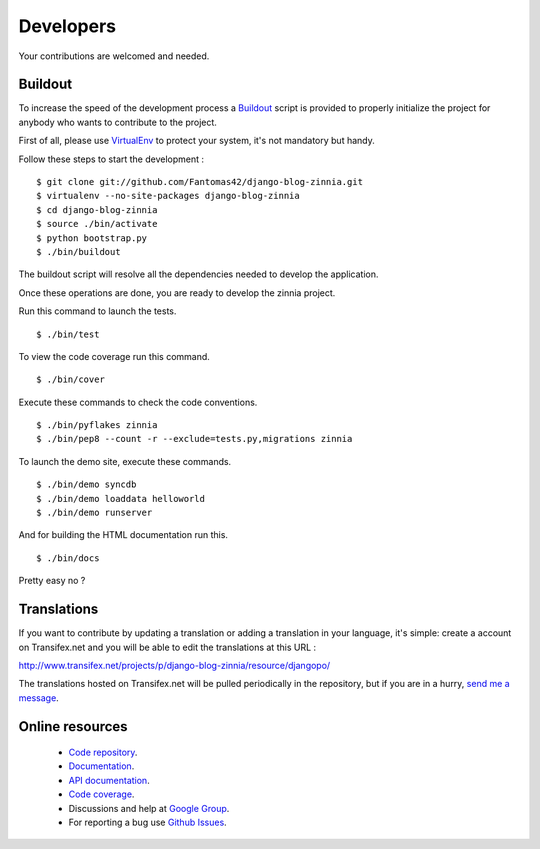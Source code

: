 Developers
==========

Your contributions are welcomed and needed.

Buildout
--------

To increase the speed of the development process a `Buildout
<http://pypi.python.org/pypi/zc.buildout>`_ script is provided to properly
initialize the project for anybody who wants to contribute to the project.

First of all, please use `VirtualEnv
<http://pypi.python.org/pypi/virtualenv>`_ to protect your system, it's
not mandatory but handy.

Follow these steps to start the development : ::

  $ git clone git://github.com/Fantomas42/django-blog-zinnia.git
  $ virtualenv --no-site-packages django-blog-zinnia
  $ cd django-blog-zinnia
  $ source ./bin/activate
  $ python bootstrap.py
  $ ./bin/buildout

The buildout script will resolve all the dependencies needed to develop the
application.

Once these operations are done, you are ready to develop the zinnia project.

Run this command to launch the tests. ::

  $ ./bin/test

To view the code coverage run this command. ::

  $ ./bin/cover

Execute these commands to check the code conventions. ::

  $ ./bin/pyflakes zinnia
  $ ./bin/pep8 --count -r --exclude=tests.py,migrations zinnia

To launch the demo site, execute these commands. ::

  $ ./bin/demo syncdb
  $ ./bin/demo loaddata helloworld
  $ ./bin/demo runserver

And for building the HTML documentation run this. ::

  $ ./bin/docs

Pretty easy no ?

Translations
------------

If you want to contribute by updating a translation or adding a translation
in your language, it's simple: create a account on Transifex.net and you
will be able to edit the translations at this URL :

http://www.transifex.net/projects/p/django-blog-zinnia/resource/djangopo/

.. image:: http://www.transifex.net/projects/p/django-blog-zinnia/resource/djangopo/chart/image_png

The translations hosted on Transifex.net will be pulled periodically in the
repository, but if you are in a hurry, `send me a message
<https://github.com/inbox/new/Fantomas42>`_.

Online resources
----------------

  * `Code repository
    <https://github.com/Fantomas42/django-blog-zinnia>`_.
  * `Documentation
    <http://django-blog-zinnia.com/documentation/>`_.
  * `API documentation
    <http://django-blog-zinnia.com/docs/api/>`_.
  * `Code coverage
    <http://django-blog-zinnia.com/documentation/coverage/>`_.
  * Discussions and help at `Google Group
    <http://groups.google.com/group/django-blog-zinnia/>`_.
  * For reporting a bug use `Github Issues
    <http://github.com/Fantomas42/django-blog-zinnia/issues/>`_.
